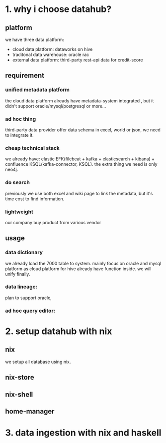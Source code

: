 #+Startup: showall

* 1. why i choose datahub?
** platform
we have three data platform: 
- cloud data platform: dataworks on hive
- traditonal data warehouse: oracle rac
- external data platform: third-party rest-api data for credit-score

** requirement
*** unified metadata platform
  the cloud data platform already have metadata-system integrated
, but it didn't support oracle/mysql/postgresql or more...
*** ad hoc thing
  third-party data provider offer data schema in excel, world or json, we need to integrate it.
*** cheap technical stack
  we already have: elastic EFK(filebeat + kafka + elasticsearch + kibana) + confluence KSQL(kafka-connector, KSQL).
  the extra thing we need is only neo4j.
*** do search
  previously we use both excel and wiki page to link the metadata, but it's time cost to find information.
*** lightweight
  our company buy product from various vendor

** usage
*** data dictionary
  we already load the 7000 table to system.
  mainly focus on oracle and mysql platform as cloud platform for hive already have function inside. 
  we will unify finally.
*** data lineage:  
  plan to support oracle,
*** ad hoc query editor: 
  
* 2. setup datahub with nix
** nix
we setup all database using nix.
** nix-store
** nix-shell
** home-manager

* 3. data ingestion with nix and haskell
